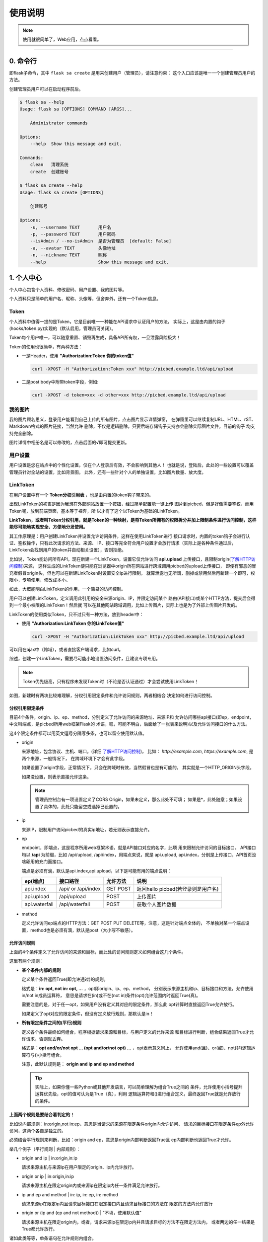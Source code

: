 .. _picbed-usgae:

============
使用说明
============

.. note::

    使用就很简单了，Web应用，点点看看。

--------

.. _picbed-cli:

0. 命令行
----------

即flask子命令，其中 ``flask sa create`` 是用来创建用户（管理员），请注意约束：
这个入口应该是唯一一个创建管理员用户的方法。

创建管理员用户可以在启动程序前后。

.. code:: bash

    $ flask sa --help
    Usage: flask sa [OPTIONS] COMMAND [ARGS]...

        Administrator commands

    Options:
        --help  Show this message and exit.

    Commands:
        clean   清理系统
        create  创建账号

    $ flask sa create --help
    Usage: flask sa create [OPTIONS]

        创建账号

    Options:
        -u, --username TEXT       用户名
        -p, --password TEXT       用户密码
        --isAdmin / --no-isAdmin  是否为管理员  [default: False]
        -a, --avatar TEXT         头像地址
        -n, --nickname TEXT       昵称
        --help                    Show this message and exit.

1. 个人中心
-------------

个人中心包含个人资料、修改密码、用户设置、我的图片等。

个人资料只是简单的用户名、昵称、头像等，但舍弃外，还有一个Token信息。

.. _Token:

Token
+++++++++++

个人资料中值得一提的是Token，它是目前唯一一种能在API请求中认证用户的方法，
实际上，这是由内置的钩子(hooks/token.py)实现的（默认启用，管理员可关闭）。

Token每个用户唯一，可以随意重置、销毁再生成，具备API所有权，一旦泄露风险极大！

Token的使用也很简单，有两种方法：

- 一是Header，使用 **"Authorization:Token 你的token值"** 

  .. code:: bash

    curl -XPOST -H "Authorization:Token xxx" http://picbed.example.ltd/api/upload

- 二是post body中附带token字段，例如:

  .. code:: bash

    curl -XPOST -d token=xxx -d other=xxx http://picbed.example.ltd/api/upload

我的图片
+++++++++++++

我的图片顾名思义，登录用户能看到自己上传的所有图片，点击图片显示详情弹窗，
在弹窗里可以继续复制URL、HTML、rST、Markdown格式的图片链接，当然允许
删除，不仅是逻辑删除，只要后端存储钩子支持亦会删除实际图片文件，目前的钩子
均支持完全删除。

图片详情中相册名是可以修改的，点击后面的√即可提交更新。

用户设置
+++++++++++++++

用户设置是您在站点中的个性化设置，仅在个人登录后有效，不会影响到其他人！
也就是说，登陆后，此处的一些设置可以覆盖管理员针对全站的设置，比如背景图。
此外，还有一些针对个人的单独设置，比如图片数量、放大度。

.. _LinkToken:

LinkToken
++++++++++++++

在用户设置中有一个 **Token分权引用表** ，也是由内置的token钩子带来的。

出现LinkToken的初衷是因为我想在外部网站放置一个按钮，经过简单配置能一键上传
图片到picbed，但是好像需要鉴权，而用Token呢，放到前端页面，基本等于裸奔，所
以才有了这个以Token为基础的LinkToken。

**LinkToken，或者叫Token分权引用，就是Token的一种映射，是将Token所拥有的权限拆分并加上限制条件进行访问控制，这样能尽可能地实现安全、方便地分发使用。**

其工作原理是：用户创建LinkToken并设置允许访问条件，这样在使用LinkToken进行
接口请求时，内置的token钩子会进行认证、鉴权操作，只有此次请求的方法、来源、
IP、接口等完全符合用户设置才会放行请求（实际上是各种条件通过后，
LinkToken会找到用户的token并自动相关设置），否则拒绝。

比如说，Token能访问所有API，现在新建一个LinkToken，设置它仅允许访问
**api.upload** 上传接口，且限制origin(`了解HTTP访问控制`_)来源，
这样生成的LinkToken便只能在浏览器中origin所在网站进行跨域调用picbed的upload上传接口，
即便有邪恶的冒充者假冒origin头，但也可以在新建LinkToken时设置安全ip进行限制，
就算泄露也无所谓，删掉或禁用然后再新建一个即可，权限小，专项使用，修改成本小。

如此，大概能明白LinkToken的作用，一个简易的访问控制。

用户可以创建LinkToken，定义调用此引用的安全来源origin、IP，并限定访问某个
路由(API接口)或某个HTTP方法，提交后会得到一个最小权限的LinkToken！然后就
可以在其他网站跨域调用，比如上传图片，实际上也是为了外部上传图片开发的。

LinkToken的使用类似Token，只不过只有一种方法，放到header中：

- 使用 **"Authorization:LinkToken 你的LinkToken值"**

  .. code:: bash

    curl -XPOST -H "Authorization:LinkToken xxx" http://picbed.example.ltd/api/upload

可以用在ajax中（跨域），或者直接客户端请求，比如curl。

综述，创建一个LinkToken，需要尽可能小地设置访问条件，且建议专项专用。

.. note::

    Token优先级高，只有程序未发现Token时（不论是否认证通过）才会尝试使用LinkToken！

|image4|

如图，新建时有两块比较难理解，分权引用限定条件和允许访问规则，两者相结合
决定如何进行访问控制。

.. _LinkToken-secure-item:

分权引用限定条件
^^^^^^^^^^^^^^^^^^^^^^^

目前4个条件，origin、ip、ep、method，分别定义了允许访问的来源地址、来源IP和
允许访问哪些api接口(即ep，endpoint，中文叫端点，是picbed所用web框架Flask的
术语，嗯，可能不明白，后面给了一张表来说明)以及允许访问接口的什么方法。

这4个限定条件都可以用英文逗号分隔写多条，也可以留空使用默认值。

- origin

  来源地址，包含协议、主机、端口，(详细 `了解HTTP访问控制`_)，
  比如： *http://example.com*, *https://example.com*, 是两个来源，一般情况下，
  在跨域环境下才会有此字段。

  如果设置了origin字段，正常情况下，只会在跨域时有效，当然假冒也是有可能的，
  其实就是一个HTTP_ORIGIN头字段。
  
  如果没设置，则表示直接允许这条。

  .. note::

    管理员控制台有一项设置定义了CORS Origin，如果未定义，那么此处不可填；
    如果是*，此处随意；如果设置了具体的，此处只能留空或选择已设置的。

- ip

  来源IP，限制用户访问picbed的真实ip地址，若无则表示直接允许。

- ep

  endpoint，即端点，这是程序所用web框架术语，就是API接口对应的名字，此项
  用来限制允许访问的目标接口。
  API接口均以 **/api** 为前缀，比如 /api/upload, /api/index，用端点来说，就是
  api.upload, api.index，分别是上传接口，API首页没啥卵用的充门面接口。

  端点是必须有滴，默认是api.index,api.upload，以下是可能有用的端点说明：

  +-------------------+--------------------+------------+---------------------------------------------------------+
  | ep(端点)          |     接口路径       | 允许方法   | 说明                                                    |
  +===================+====================+============+=========================================================+
  | api.index         | /api/ or /api/index| GET POST   | 返回hello picbed(若登录则是用户名)                      |
  +-------------------+--------------------+------------+---------------------------------------------------------+
  | api.upload        | /api/upload        | POST       | 上传图片                                                |
  +-------------------+--------------------+------------+---------------------------------------------------------+
  | api.waterfall     | /api/waterfall     | POST       | 获取个人图片数据                                        |
  +-------------------+--------------------+------------+---------------------------------------------------------+

- method

  定义允许访问ep端点的HTTP方法：GET POST PUT DELETE等，注意，这是针对端点全体的，
  不单独对某一个端点设置，method也是必须有滴，默认是post（大小写不敏感）。

.. _LinkToken-secure-rule:

允许访问规则
^^^^^^^^^^^^^^^^^^^^

上面的4个条件定义了允许访问的来源和目标，而此处的访问规则定义如何组合这几个条件。

这里有两个规则：

- **某个条件内部的规则**

  定义某个条件返回True(即允许通过)的规则。

  格式是：**in: opt, not in: opt, ...** ，opt即origin、ip、ep、method，
  分别表示来源主机和ip、目标接口和方法，允许使用in/not in成员运算符，
  意思是请求在(in)或不在(not in)条件(opt)允许范围内时返回True(真)。

  需要注意的是，对于任一opt，如果用户没有定义其对应的限定条件，那么此
  opt计算时直接返回True允许放行。
  
  如果定义了opt对应的限定条件，但没有定义放行规则，那默认是in！
  
- **所有限定条件之间的(平行)规则**

  定义各个条件最终如何组合，程序根据请求来源和目标，与用户定义的允许来源
  和目标进行判断，组合结果返回True才允许请求，否则就丢弃。

  格式是：**opt and/or/not opt ... (opt and/or/not opt) ...** ，opt表示意义同上，
  允许使用and(且)、or(或)、not(非)逻辑运算符与()小括号组合。

  注意，此默认规则是： **origin and ip and ep and method**

  .. tip::

    实际上，如果你懂一些Python或其他开发语言，可以简单理解为组合True之间的
    条件，允许使用小括号提升运算优先级，opt的值可认为是True（真），利用
    逻辑运算符和()进行组合定义，最终返回True就是允许放行的条件。

**上面两个规则是要结合着判定的！**

比如说内部规则：in:origin,not in:ep，意思是当请求的来源在限定条件origin内允许访问、
请求的目标接口在限定条件ep外允许访问，这两个各自是独立的。

必须结合平行规则来判断，比如：origin and ep，意思是origin内部判断返回True且
ep内部判断也返回True才允许。

举几个例子（平行规则 | 内部规则）：

- origin and ip | in:origin,in:ip

  请求来源主机与来源ip在用户限定的origin、ip内允许放行。

- origin or ip | in:origin,in:ip

  请求来源主机在限定origin内或来源ip在限定ip内任一条件满足允许放行。

- ip and ep and method | in: ip, in: ep, in: method

  请求来源ip在限定ip内且请求目标接口在限定接口内且请求目标接口的方法在
  限定的方法内允许放行

- origin or (ip and (ep and not method)) | "不填，使用默认值"

  请求来源主机在限定origin内，或者，请求来源ip在限定ip内并且请求目标的方法不在限定方法内，
  或者两边的任一结果是True都允许放行。

诸如此类等等，单条语句在允许规则内组合。

.. warning::

  如果上述说明看完仍不理解，请保持默认，否则在使用LinkToken时，
  程序计算结果可能会触发500异常。
  
  实际上，上述是需要一点对(开发语言的)运算符的了解的。

.. _LinkToken-upload-plugin:

外部上传图片插件
^^^^^^^^^^^^^^^^^^^^

关于LinkToken嘚吧嘚写了那么多，还是要用到真实场景的，其实也是为了实现这处的
功能才首先实现LinkToken的。

picbed是一个简单的图床程序，上传图片都是通过api.upload接口的，所以通过首页、
客户端、命令行等都是允许的，是也，就出现了一个应用场景：在个人/组织的其他
网站下直接上传图片到picbed。

但是上传到picbed这个独立图床，基本上都会出现跨域，而且管理员可能不允许匿名
上传，综合，就需要LinkToken了。

如下图所示，实现的选择图片自动上传，成功后回调给页面。

|image5|

NO.1 实现这个场景，首先创建一个LinkToken，根据自己的需求填写相关规则，成功
后弹出类似下图提示框（点击表格右侧操作栏复制按钮亦可），可以快捷复制相关内容。

|image6|

弹框中复制手动引用和自动引用都是用JS和LinkToken的进一步封装，重要的是
LinkToken值和JS地址。LinkToken是一长串编码后的字符串；JS地址固定，就是picbed
静态目录下的文件：/static/sdk/uploader.js，这个js文件可以单独上传到CDN中以供加速。

注意：这个js请用在 **现代化** 浏览器环境中（啥？IE？对不起），它对外暴露了
一个 **up2picbed** 方法，所需参数不少，只有url是必需的。

NO.2 初始化

- 手动调用

  如下，在页面引入uploader.js，找一个按钮放到需要上传的地方，写js初始化即可。

  .. code:: html

    <button id="up2picbed">上传</button>
    <script src="Your Picbed URL/static/sdk/uploader.js"></script>
    <script>
        up2picbed({
            url: "Your Picbed URL",
            token: "Your Picbed LinkToken",
            success: res => {
                alert(JSON.stringify(res));
            }
        });
    </script>

  推荐使用此方式！

- 自动调用

  如下，引入uploader.js时将所需参数用dataset形式赋好值，js内会自动初始化。

  必须要设置 **data-auto="true"** ！

  需要注意的是，success、fail、progress三个要求是函数，用此自动方法，如要
  设置这三个，需要在js引入时全局就已有对应的函数，否则查找不到失效。

  .. code:: html

    <button id="up2picbed">上传</button>
    <script>
        function onSuccess(res) {
            alert(JSON.stringify(res));
        }
    </script>
    <script src="Your Picbed URL/static/sdk/uploader.js"
        data-url="Your Picbed URL"
        data-token="Your Picbed LinkToken"
        data-success="onSuccess"
        data-auto="true">
    </script>

**调用up2picbed函数，其接收一个object，有效的选项如下：**

.. tip::

    以下选项用于初始化上传方法，无值时读取dataset自身的初始化参数（即
    script引入时以 *data-* 前缀的部分）。

- url

  必需，picbed上传接口地址，例如http://picbed.demo.saintic.com/api/upload

- elem

  上传绑定的元素（通常是按钮，可以ID，也可以是class），这个值默认是
  **#up2picbed** ，也就是说绑定的元素需要设置 `id="up2picbed"` 才能找到，
  当然也可以改为其他名称。

- token 

  picbed上传所需的LinkToken值，如果为空则是匿名上传，如果存在且认证成功则是
  登录状态上传。

- album

  定义上传图片所属相册，留空表示使用LinkToken设定的默认值（仅当LinkToken
  认证成功此项才有效，匿名状态下其最终是anonymous）

- style

  引入uploader.js时，脚本会自动给绑定的elem元素附加内联样式以美化，不过会有
  一段空窗期元素是原始状态，所以建议您设置style=false，会取消自动设置elem的
  内联样式，以便您自己定义样式。

  如何自定义，可以参考下方【关于style选项的小技巧】。

- size

  允许上传的图片大小，单位Kb，最大10 * 1024（10Mb，即便设置超过，也会
  直接定死）。

- exts

  允许上传的图片后缀，默认是jpg|png|gif|bmp|jpeg|webp，用竖线分隔，也不能
  超过picbed设置的允许后缀。

- auto

  仅用在自动调用中，且值是true才会自动调用初始化，附着在dataset

- success

  上传成功的回调方法，传递一个picbed上传接口成功时返回的json数据，大概是：

  .. code:: json
  
    {
        "src": "http://your-picbed-url/static/upload/anonymous/1588905202617.webp",
        "code": 0,
        "sender": "up2local",
        "filename": "1588905202617.webp",
        "api": "http://your-picbed-url/api/sha/sha1.xxxxxxxxxx",
        "msg": null
    }

  code=0表示上传成功，src字段是图片地址，filename是服务器最终保存的图片名。

  如果是自动调用，则会通过字符串映射函数，传递res，在脚本执行之前全局要有
  此函数，否则不生效转而使用默认函数（会使用console.log控制台输出）。

  此回调是页面拿到图片上传后的地址进行后续处理的关键，比如插入到编辑器中、
  显示在页面里。

- fail

  上传失败或错误的回调方法，包括在上传过程中遇到的网络错误、系统异常错误等，
  所以传递给fail回调的参数就不一定了。

  单纯上传失败传递一个json数据，code不为0，msg为错误信息。

  在自动调用中，同success，默认函数会使用console.error控制台输出。

- progress: 上传进度回调，传递百分比，没有默认。

.. tip::

  关于style选项的小技巧。

  给原始按钮增加一个样式（效果参考上方gif图内的按钮）：

  .. code:: css

    .btn {
        display: inline-block;
        margin-right: 10px;
        padding: 9px 15px;
        font-size: 12px;
        background-color: #fff;
        color: #409eff;
        border: 1px #409eff solid;
        border-radius: 3px;
        cursor: pointer;
        user-select: none;
    }

  这是蓝色边框、文字，白色背景的按钮，也是picbed默认附加的样式，可以藉此修改。

  可以再加个悬浮效果，蓝底蓝框白色文字：

  .. code:: css

    .btn:hover {
        background-color: #409eff;
        color: white;
    }

  - 覆盖btn的某些样式让按钮保持蓝底蓝框白色文字：

  .. code:: css

    .btn-primary {
        color: #fff;
        background-color: #409eff;
        border: 0;
    }

  - 或者主题色换成红色：

  .. code:: css

    .btn-danger {
        color: #fff;
        background-color: #f56c6c;
        border: 0;
    }

    .btn-danger:hover {
        background-color: #f56c6c;
    }

  也可以自定义其他颜色，使用时，btn为主，辅以primary、danger：

  .. code:: html

    <button class="btn">默认</button>
    <button class="btn btn-primary">深蓝</button>
    <button class="btn btn-danger">暗红</button>

  -----我是一个分割线-------

  如果您不想自定义按钮样式，而又想更改默认样式颜色，也是可以的，style参数
  可以接收一个逗号分隔的色值，格式是： `color,bgColor`, 分别是文字和边框
  颜色、背景色。

2. 控制台
---------------

管理员功能，进行诸如站点设置、钩子扩展等管理（下图可能非最新内容）。

|image1|

如图示，添加一个第三方钩子：up2upyun，这个钩子可以将上传的图片保存到又拍云。

|image2|

不过在web中添加这个钩子需要首先在部署的服务器上安装up2upyun模块::

    正式版本

        $ pip install -U up2upyun

    开发版本

        $ pip install -U git+https://github.com/staugur/picbed-up2upyun.git@master

添加钩子成功有提示，有些会附带模板，所以需要刷新下页面，比如上面这个会在
站点设置的钩子配置区域追加模板：

|image3|

还有其他钩子，更多了解参考下一节。

3. 上传
---------

默认情况下，只有登录用户才允许上传图片，使用命令行创建用户后，
就能登录（当然，管理员可以开启开放注册功能）。

管理员也可以在站点设置中开启匿名上传，这样未登录用户就可以上传图片了。

Web中只有首页可以上传，同时最多选择10张，默认支持jpg、jpeg、gif、bmp、png
和webp（管理员可修改），每张最大10M，上传成功后可以复制多个文本格式的
图片文本链接。

当然也可以使用API接口上传，当然首页上传也是依托接口，您还可以通过HTTP
客户端或其他图床桌面程序上传，使用Token做用户认证。

4. 钩子
--------

请转到 :doc:`/picbed/hook`

5. API
--------

请转到 :doc:`/picbed/api`

.. |image1| image:: /_static/images/picbed_setting.png
.. |image2| image:: /_static/images/picbed_hook.png
.. |image3| image:: /_static/images/picbed_hooksetting.png
.. |image4| image:: /_static/images/picbed_linktoken.png
.. |image5| image:: /_static/images/picbed_upload.gif
.. |image6| image:: /_static/images/picbed_linktoken_copy.png


.. _了解HTTP访问控制: https://developer.mozilla.org/zh-CN/docs/Web/HTTP/Access_control_CORS
